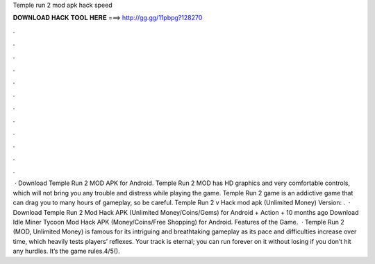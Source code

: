 Temple run 2 mod apk hack speed

𝐃𝐎𝐖𝐍𝐋𝐎𝐀𝐃 𝐇𝐀𝐂𝐊 𝐓𝐎𝐎𝐋 𝐇𝐄𝐑𝐄 ===> http://gg.gg/11pbpg?128270

.

.

.

.

.

.

.

.

.

.

.

.

 · Download Temple Run 2 MOD APK for Android. Temple Run 2 MOD has HD graphics and very comfortable controls, which will not bring you any trouble and distress while playing the game. Temple Run 2 game is an addictive game that can drag you to many hours of gameplay, so be careful. Temple Run 2 v Hack mod apk (Unlimited Money) Version: .  · Download Temple Run 2 Mod Hack APK (Unlimited Money/Coins/Gems) for Android + Action + 10 months ago Download Idle Miner Tycoon Mod Hack APK (Money/Coins/Free Shopping) for Android. Features of the Game.  · Temple Run 2 (MOD, Unlimited Money) is famous for its intriguing and breathtaking gameplay as its pace and difficulties increase over time, which heavily tests players’ reflexes. Your track is eternal; you can run forever on it without losing if you don’t hit any hurdles. It’s the game rules.4/5().
